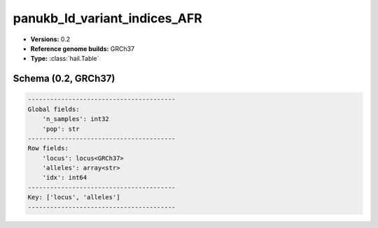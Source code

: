 .. _panukb_ld_variant_indices_AFR:

panukb_ld_variant_indices_AFR
=============================

*  **Versions:** 0.2
*  **Reference genome builds:** GRCh37
*  **Type:** :class:`hail.Table`

Schema (0.2, GRCh37)
~~~~~~~~~~~~~~~~~~~~

.. code-block:: text

    ----------------------------------------
    Global fields:
        'n_samples': int32
        'pop': str
    ----------------------------------------
    Row fields:
        'locus': locus<GRCh37>
        'alleles': array<str>
        'idx': int64
    ----------------------------------------
    Key: ['locus', 'alleles']
    ----------------------------------------
